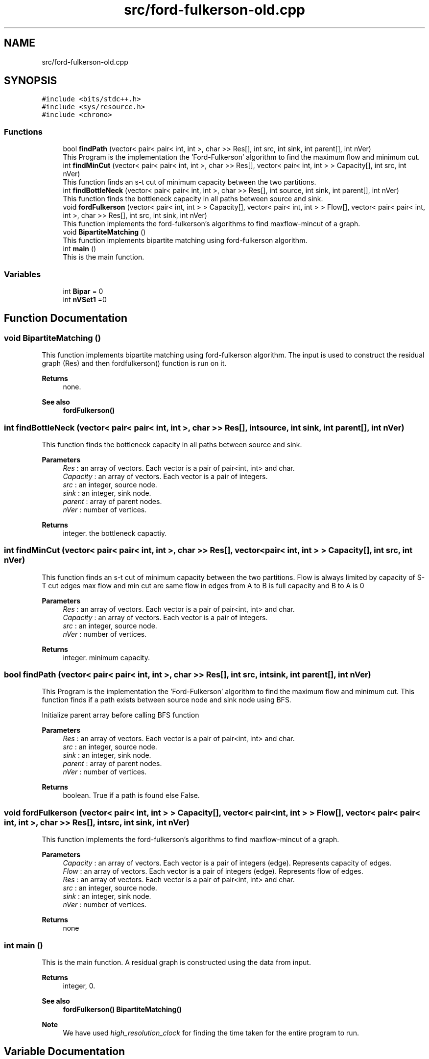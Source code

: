 .TH "src/ford-fulkerson-old.cpp" 3 "Fri Apr 24 2020" "DAA Assignment 2" \" -*- nroff -*-
.ad l
.nh
.SH NAME
src/ford-fulkerson-old.cpp
.SH SYNOPSIS
.br
.PP
\fC#include <bits/stdc++\&.h>\fP
.br
\fC#include <sys/resource\&.h>\fP
.br
\fC#include <chrono>\fP
.br

.SS "Functions"

.in +1c
.ti -1c
.RI "bool \fBfindPath\fP (vector< pair< pair< int, int >, char >> Res[], int src, int sink, int parent[], int nVer)"
.br
.RI "This Program is the implementation the 'Ford-Fulkerson' algorithm to find the maximum flow and minimum cut\&. "
.ti -1c
.RI "int \fBfindMinCut\fP (vector< pair< pair< int, int >, char >> Res[], vector< pair< int, int > > Capacity[], int src, int nVer)"
.br
.RI "This function finds an s-t cut of minimum capacity between the two partitions\&. "
.ti -1c
.RI "int \fBfindBottleNeck\fP (vector< pair< pair< int, int >, char >> Res[], int source, int sink, int parent[], int nVer)"
.br
.RI "This function finds the bottleneck capacity in all paths between source and sink\&. "
.ti -1c
.RI "void \fBfordFulkerson\fP (vector< pair< int, int > > Capacity[], vector< pair< int, int > > Flow[], vector< pair< pair< int, int >, char >> Res[], int src, int sink, int nVer)"
.br
.RI "This function implements the ford-fulkerson's algorithms to find maxflow-mincut of a graph\&. "
.ti -1c
.RI "void \fBBipartiteMatching\fP ()"
.br
.RI "This function implements bipartite matching using ford-fulkerson algorithm\&. "
.ti -1c
.RI "int \fBmain\fP ()"
.br
.RI "This is the main function\&. "
.in -1c
.SS "Variables"

.in +1c
.ti -1c
.RI "int \fBBipar\fP = 0"
.br
.ti -1c
.RI "int \fBnVSet1\fP =0"
.br
.in -1c
.SH "Function Documentation"
.PP 
.SS "void BipartiteMatching ()"

.PP
This function implements bipartite matching using ford-fulkerson algorithm\&. The input is used to construct the residual graph (Res) and then fordfulkerson() function is run on it\&.
.PP
\fBReturns\fP
.RS 4
none\&. 
.RE
.PP
\fBSee also\fP
.RS 4
\fBfordFulkerson()\fP 
.br
 
.RE
.PP

.SS "int findBottleNeck (vector< pair< pair< int, int >, char >> Res[], int source, int sink, int parent[], int nVer)"

.PP
This function finds the bottleneck capacity in all paths between source and sink\&. 
.PP
\fBParameters\fP
.RS 4
\fIRes\fP : an array of vectors\&. Each vector is a pair of pair<int, int> and char\&. 
.br
\fICapacity\fP : an array of vectors\&. Each vector is a pair of integers\&. 
.br
\fIsrc\fP : an integer, source node\&. 
.br
\fIsink\fP : an integer, sink node\&. 
.br
\fIparent\fP : array of parent nodes\&. 
.br
\fInVer\fP : number of vertices\&. 
.RE
.PP
\fBReturns\fP
.RS 4
integer\&. the bottleneck capactiy\&. 
.RE
.PP

.SS "int findMinCut (vector< pair< pair< int, int >, char >> Res[], vector< pair< int, int > > Capacity[], int src, int nVer)"

.PP
This function finds an s-t cut of minimum capacity between the two partitions\&. Flow is always limited by capacity of S-T cut edges max flow and min cut are same flow in edges from A to B is full capacity and B to A is 0
.PP
\fBParameters\fP
.RS 4
\fIRes\fP : an array of vectors\&. Each vector is a pair of pair<int, int> and char\&. 
.br
\fICapacity\fP : an array of vectors\&. Each vector is a pair of integers\&. 
.br
\fIsrc\fP : an integer, source node\&. 
.br
\fInVer\fP : number of vertices\&. 
.RE
.PP
\fBReturns\fP
.RS 4
integer\&. minimum capacity\&. 
.RE
.PP

.SS "bool findPath (vector< pair< pair< int, int >, char >> Res[], int src, int sink, int parent[], int nVer)"

.PP
This Program is the implementation the 'Ford-Fulkerson' algorithm to find the maximum flow and minimum cut\&. This function finds if a path exists between source node and sink node using BFS\&.
.PP
Initialize parent array before calling BFS function
.PP
\fBParameters\fP
.RS 4
\fIRes\fP : an array of vectors\&. Each vector is a pair of pair<int, int> and char\&. 
.br
\fIsrc\fP : an integer, source node\&. 
.br
\fIsink\fP : an integer, sink node\&. 
.br
\fIparent\fP : array of parent nodes\&. 
.br
\fInVer\fP : number of vertices\&. 
.RE
.PP
\fBReturns\fP
.RS 4
boolean\&. True if a path is found else False\&. 
.RE
.PP

.SS "void fordFulkerson (vector< pair< int, int > > Capacity[], vector< pair< int, int > > Flow[], vector< pair< pair< int, int >, char >> Res[], int src, int sink, int nVer)"

.PP
This function implements the ford-fulkerson's algorithms to find maxflow-mincut of a graph\&. 
.PP
\fBParameters\fP
.RS 4
\fICapacity\fP : an array of vectors\&. Each vector is a pair of integers (edge)\&. Represents capacity of edges\&. 
.br
\fIFlow\fP : an array of vectors\&. Each vector is a pair of integers (edge)\&. Represents flow of edges\&. 
.br
\fIRes\fP : an array of vectors\&. Each vector is a pair of pair<int, int> and char\&. 
.br
\fIsrc\fP : an integer, source node\&. 
.br
\fIsink\fP : an integer, sink node\&. 
.br
\fInVer\fP : number of vertices\&. 
.RE
.PP
\fBReturns\fP
.RS 4
none 
.RE
.PP

.SS "int main ()"

.PP
This is the main function\&. A residual graph is constructed using the data from input\&.
.PP
\fBReturns\fP
.RS 4
integer, 0\&. 
.RE
.PP
\fBSee also\fP
.RS 4
\fBfordFulkerson()\fP \fBBipartiteMatching()\fP 
.RE
.PP
\fBNote\fP
.RS 4
We have used \fIhigh_resolution_clock\fP for finding the time taken for the entire program to run\&. 
.RE
.PP

.SH "Variable Documentation"
.PP 
.SS "int Bipar = 0"

.SS "int nVSet1 =0"

.SH "Author"
.PP 
Generated automatically by Doxygen for DAA Assignment 2 from the source code\&.
